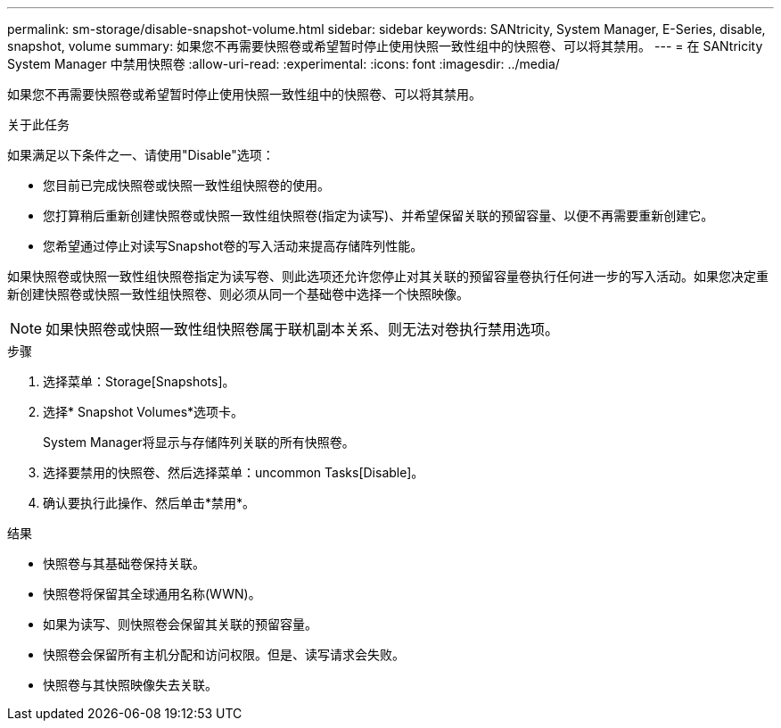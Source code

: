 ---
permalink: sm-storage/disable-snapshot-volume.html 
sidebar: sidebar 
keywords: SANtricity, System Manager, E-Series, disable, snapshot, volume 
summary: 如果您不再需要快照卷或希望暂时停止使用快照一致性组中的快照卷、可以将其禁用。 
---
= 在 SANtricity System Manager 中禁用快照卷
:allow-uri-read: 
:experimental: 
:icons: font
:imagesdir: ../media/


[role="lead"]
如果您不再需要快照卷或希望暂时停止使用快照一致性组中的快照卷、可以将其禁用。

.关于此任务
如果满足以下条件之一、请使用"Disable"选项：

* 您目前已完成快照卷或快照一致性组快照卷的使用。
* 您打算稍后重新创建快照卷或快照一致性组快照卷(指定为读写)、并希望保留关联的预留容量、以便不再需要重新创建它。
* 您希望通过停止对读写Snapshot卷的写入活动来提高存储阵列性能。


如果快照卷或快照一致性组快照卷指定为读写卷、则此选项还允许您停止对其关联的预留容量卷执行任何进一步的写入活动。如果您决定重新创建快照卷或快照一致性组快照卷、则必须从同一个基础卷中选择一个快照映像。

[NOTE]
====
如果快照卷或快照一致性组快照卷属于联机副本关系、则无法对卷执行禁用选项。

====
.步骤
. 选择菜单：Storage[Snapshots]。
. 选择* Snapshot Volumes*选项卡。
+
System Manager将显示与存储阵列关联的所有快照卷。

. 选择要禁用的快照卷、然后选择菜单：uncommon Tasks[Disable]。
. 确认要执行此操作、然后单击*禁用*。


.结果
* 快照卷与其基础卷保持关联。
* 快照卷将保留其全球通用名称(WWN)。
* 如果为读写、则快照卷会保留其关联的预留容量。
* 快照卷会保留所有主机分配和访问权限。但是、读写请求会失败。
* 快照卷与其快照映像失去关联。

